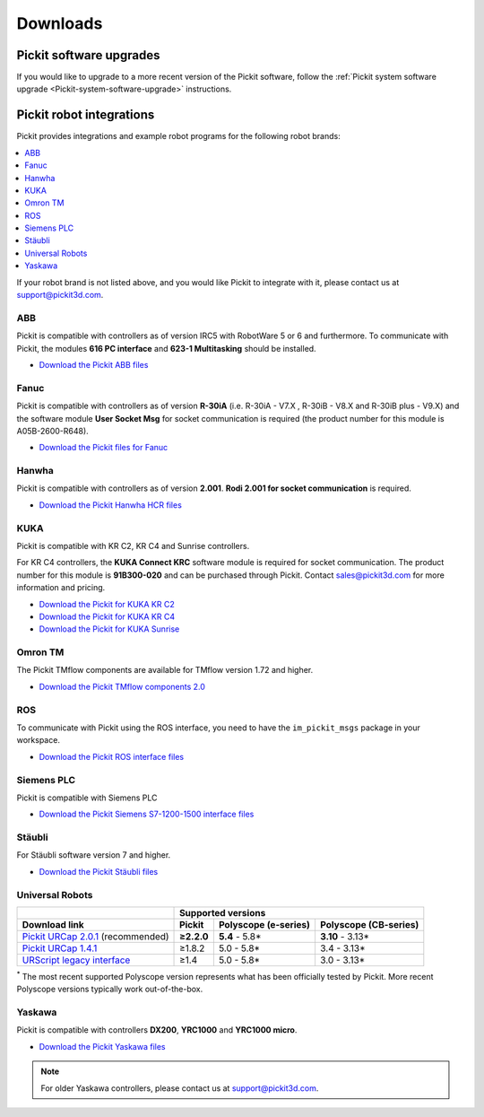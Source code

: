 .. _downloads_pickit:

Downloads
_________

Pickit software upgrades
========================

If you would like to upgrade to a more recent version of the Pickit software, follow the :ref:`Pickit system software upgrade <Pickit-system-software-upgrade>` instructions.

.. _downloads_robot_integrations:

Pickit robot integrations
=========================

Pickit provides integrations and example robot programs for the following robot brands:

.. contents::
    :backlinks: top
    :local:
    :depth: 2

If your robot brand is not listed above, and you would like Pickit to integrate with it, please contact us at `support@pickit3d.com <mailto:support@pickit3d.com>`__.

.. _downloads_abb:

ABB
---

Pickit is compatible with controllers as of version IRC5 with RobotWare 5 or 6 and furthermore. To communicate with Pickit, the modules **616 PC interface** and **623-1 Multitasking** should be installed.

-  `Download the Pickit ABB files <https://drive.google.com/uc?export=download&id=1RCeMRlWlFg4b2XfxNeAXKE8IV8PLIHCe>`__

.. _downloads_fanuc:

Fanuc
-----

Pickit is compatible with controllers as of version **R-30iA** (i.e. R-30iA - V7.X , R-30iB - V8.X and R-30iB plus - V9.X) and the
software module **User Socket Msg** for socket communication is required (the product number for this module is A05B-2600-R648).

- `Download the Pickit files for Fanuc <https://drive.google.com/uc?export=download&id=1tE7Cv_wA6Km3IpNbHNKMPKunlW4vrr0r>`__

.. _downloads_hanwha:

Hanwha
------

Pickit is compatible with controllers as of version **2.001**. **Rodi 2.001 for socket communication** is required.

- `Download the Pickit Hanwha HCR files <https://drive.google.com/uc?export=download&id=1yOluatxv_LBuMSG3xVnC13OHanyKmtub>`__

.. _downloads_kuka:

KUKA
----

Pickit is compatible with KR C2, KR C4 and Sunrise controllers.

For KR C4 controllers, the **KUKA Connect KRC** software module is required for socket communication.
The product number for this module is **91B300-020** and can be purchased through Pickit. Contact sales@pickit3d.com for more information and pricing.

- `Download the Pickit for KUKA KR C2 <https://drive.google.com/uc?export=download&id=1SybxFMUheIqsuc8RUzoWDncPHzfWv6Ib>`__
- `Download the Pickit for KUKA KR C4 <https://drive.google.com/uc?export=download&id=1QKgACz1Dcm3ffJfPIXw8tPrPYhDQn3OL>`__
- `Download the Pickit for KUKA Sunrise <https://drive.google.com/uc?export=download&id=0ByhqgEqwu5R8QTlvZy1YcEk1NDQ>`__

.. _downloads_omron_tm:

Omron TM
--------

The Pickit TMflow components are available for TMflow version 1.72 and higher.

- `Download the Pickit TMflow components 2.0 <https://drive.google.com/uc?export=download&id=1yYWVB8dlt7gbj4wD0vJTK2keE49aigeY>`__

.. _downloads_ros:

ROS
---

To communicate with Pickit using the ROS interface, you need to have the
``im_pickit_msgs`` package in your workspace.

- `Download the Pickit ROS interface files <https://drive.google.com/uc?export=download&id=1RGIK5MlZAwios-6Pb7OfYc22JqQ4iOK7>`__

.. _downloads_siemens:

Siemens PLC
-----------

Pickit is compatible with Siemens PLC

- `Download the Pickit Siemens S7-1200-1500 interface files <https://drive.google.com/uc?export=download&id=1lHIT-uTX8CKUfJEPZawWhvyMNIraf_OH>`__

.. _downloads_staubli:

Stäubli
-------

For Stäubli software version 7 and higher.

- `Download the Pickit Stäubli files <https://drive.google.com/uc?export=download&id=1u87VZHQ53NugI5pW_HIGKr7DDXyhVlSf>`__

.. _downloads_ur:

Universal Robots
----------------

+-----------------------------------------------------------------------------------------------------------------------------+------------+----------------------+-----------------------+
|                                                                                                                             | Supported versions                                        |
+-----------------------------------------------------------------------------------------------------------------------------+------------+----------------------+-----------------------+
| Download link                                                                                                               | Pickit     | Polyscope (e-series) | Polyscope (CB-series) |
+=============================================================================================================================+============+======================+=======================+
| `Pickit URCap 2.0.1 <https://drive.google.com/uc?export=download&id=1sEH4Oq4gtFzQXHeodjFL3X4uddpMt54o>`__ (recommended)     | **≥2.2.0** | **5.4** - 5.8*       | **3.10** - 3.13*      |
+-----------------------------------------------------------------------------------------------------------------------------+------------+----------------------+-----------------------+
| `Pickit URCap 1.4.1 <https://drive.google.com/uc?export=download&id=1NcEw2iuM3avRw-Du13VsvOcC3uD6rPTG>`__                   | ≥1.8.2     | 5.0 - 5.8*           | 3.4 - 3.13*           |
+-----------------------------------------------------------------------------------------------------------------------------+------------+----------------------+-----------------------+
| `URScript legacy interface <https://drive.google.com/uc?export=download&id=1VedZYjVvlcyiE4iuqUuF67DsT8545ojU>`__            | ≥1.4       | 5.0 - 5.8*           | 3.0 - 3.13*           |
+-----------------------------------------------------------------------------------------------------------------------------+------------+----------------------+-----------------------+

:sup:`*` The most recent supported Polyscope version represents what has been officially tested by Pickit.
More recent Polyscope versions typically work out-of-the-box.

.. _downloads_yaskawa:

Yaskawa
-------

Pickit is compatible with controllers **DX200**, **YRC1000** and **YRC1000 micro**.

- `Download the Pickit Yaskawa files <https://drive.google.com/uc?export=download&id=1W8zWMQQgWYQhiVnzrVR2hIJ3U4uA_7j4>`__

.. note:: For older Yaskawa controllers, please contact us at `support@pickit3d.com <mailto:support@pickit3d.com>`__.